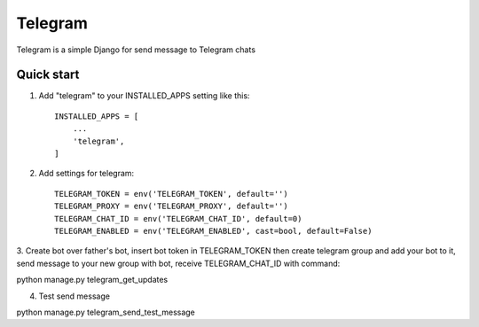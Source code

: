 ========
Telegram
========

Telegram is a simple Django for send message to Telegram chats

Quick start
-----------

1. Add "telegram" to your INSTALLED_APPS setting like this::

    INSTALLED_APPS = [
        ...
        'telegram',
    ]

2. Add settings for telegram::

    TELEGRAM_TOKEN = env('TELEGRAM_TOKEN', default='')
    TELEGRAM_PROXY = env('TELEGRAM_PROXY', default='')
    TELEGRAM_CHAT_ID = env('TELEGRAM_CHAT_ID', default=0)
    TELEGRAM_ENABLED = env('TELEGRAM_ENABLED', cast=bool, default=False)

3. Create bot over father's bot, insert bot token in TELEGRAM_TOKEN
then create telegram group and add your bot to it,
send message to your new group with bot, receive TELEGRAM_CHAT_ID with command:

python manage.py telegram_get_updates

4. Test send message

python manage.py telegram_send_test_message



